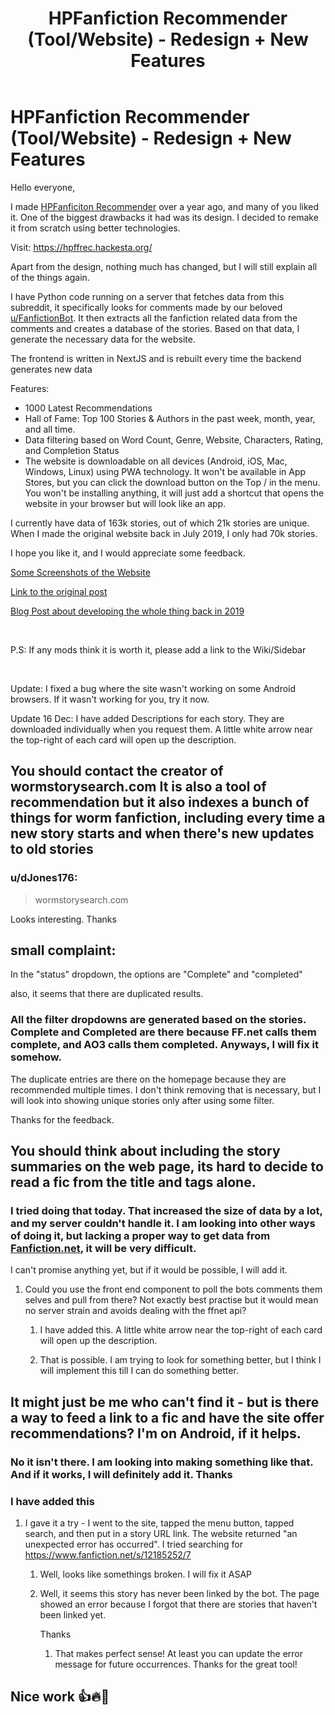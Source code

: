 #+TITLE: HPFanfiction Recommender (Tool/Website) - Redesign + New Features

* HPFanfiction Recommender (Tool/Website) - Redesign + New Features
:PROPERTIES:
:Author: dJones176
:Score: 57
:DateUnix: 1607855582.0
:DateShort: 2020-Dec-13
:FlairText: Misc
:END:
Hello everyone,

I made [[https://hpffrec.hackesta.org/][HPFanficiton Recommender]] over a year ago, and many of you liked it. One of the biggest drawbacks it had was its design. I decided to remake it from scratch using better technologies.

Visit: [[https://hpffrec.hackesta.org/]]

Apart from the design, nothing much has changed, but I will still explain all of the things again.

I have Python code running on a server that fetches data from this subreddit, it specifically looks for comments made by our beloved [[/u/FanfictionBot][u/FanfictionBot]]. It then extracts all the fanfiction related data from the comments and creates a database of the stories. Based on that data, I generate the necessary data for the website.

The frontend is written in NextJS and is rebuilt every time the backend generates new data

Features:

- 1000 Latest Recommendations
- Hall of Fame: Top 100 Stories & Authors in the past week, month, year, and all time.
- Data filtering based on Word Count, Genre, Website, Characters, Rating, and Completion Status
- The website is downloadable on all devices (Android, iOS, Mac, Windows, Linux) using PWA technology. It won't be available in App Stores, but you can click the download button on the Top / in the menu. You won't be installing anything, it will just add a shortcut that opens the website in your browser but will look like an app.

I currently have data of 163k stories, out of which 21k stories are unique. When I made the original website back in July 2019, I only had 70k stories.

I hope you like it, and I would appreciate some feedback.

[[https://imgur.com/gallery/qqtJyIm][Some Screenshots of the Website]]

[[https://www.reddit.com/r/HPfanfiction/comments/camzsb/hpfanfiction_recommender_tool_website/][Link to the original post]]

[[https://blog.haideralipunjabi.com/posts/making-hpfanfiction-recommender/][Blog Post about developing the whole thing back in 2019]]

​

P.S: If any mods think it is worth it, please add a link to the Wiki/Sidebar

​

Update: I fixed a bug where the site wasn't working on some Android browsers. If it wasn't working for you, try it now.

Update 16 Dec: I have added Descriptions for each story. They are downloaded individually when you request them. A little white arrow near the top-right of each card will open up the description.


** You should contact the creator of wormstorysearch.com It is also a tool of recommendation but it also indexes a bunch of things for worm fanfiction, including every time a new story starts and when there's new updates to old stories
:PROPERTIES:
:Author: bloodelemental
:Score: 7
:DateUnix: 1607864110.0
:DateShort: 2020-Dec-13
:END:

*** u/dJones176:
#+begin_quote
  wormstorysearch.com
#+end_quote

Looks interesting. Thanks
:PROPERTIES:
:Author: dJones176
:Score: 5
:DateUnix: 1607864541.0
:DateShort: 2020-Dec-13
:END:


** small complaint:

In the "status" dropdown, the options are "Complete" and "completed"

also, it seems that there are duplicated results.
:PROPERTIES:
:Author: Vash_the_Snake
:Score: 3
:DateUnix: 1607907504.0
:DateShort: 2020-Dec-14
:END:

*** All the filter dropdowns are generated based on the stories. Complete and Completed are there because FF.net calls them complete, and AO3 calls them completed. Anyways, I will fix it somehow.

The duplicate entries are there on the homepage because they are recommended multiple times. I don't think removing that is necessary, but I will look into showing unique stories only after using some filter.

Thanks for the feedback.
:PROPERTIES:
:Author: dJones176
:Score: 3
:DateUnix: 1607907893.0
:DateShort: 2020-Dec-14
:END:


** You should think about including the story summaries on the web page, its hard to decide to read a fic from the title and tags alone.
:PROPERTIES:
:Author: Ironworkshop
:Score: 2
:DateUnix: 1608026483.0
:DateShort: 2020-Dec-15
:END:

*** I tried doing that today. That increased the size of data by a lot, and my server couldn't handle it. I am looking into other ways of doing it, but lacking a proper way to get data from [[https://Fanfiction.net][Fanfiction.net]], it will be very difficult.

I can't promise anything yet, but if it would be possible, I will add it.
:PROPERTIES:
:Author: dJones176
:Score: 2
:DateUnix: 1608038048.0
:DateShort: 2020-Dec-15
:END:

**** Could you use the front end component to poll the bots comments them selves and pull from there? Not exactly best practise but it would mean no server strain and avoids dealing with the ffnet api?
:PROPERTIES:
:Author: Ironworkshop
:Score: 1
:DateUnix: 1608039755.0
:DateShort: 2020-Dec-15
:END:

***** I have added this. A little white arrow near the top-right of each card will open up the description.
:PROPERTIES:
:Author: dJones176
:Score: 2
:DateUnix: 1608099187.0
:DateShort: 2020-Dec-16
:END:


***** That is possible. I am trying to look for something better, but I think I will implement this till I can do something better.
:PROPERTIES:
:Author: dJones176
:Score: 1
:DateUnix: 1608039911.0
:DateShort: 2020-Dec-15
:END:


** It might just be me who can't find it - but is there a way to feed a link to a fic and have the site offer recommendations? I'm on Android, if it helps.
:PROPERTIES:
:Author: AcetyleneFumes
:Score: 1
:DateUnix: 1607900892.0
:DateShort: 2020-Dec-14
:END:

*** No it isn't there. I am looking into making something like that. And if it works, I will definitely add it. Thanks
:PROPERTIES:
:Author: dJones176
:Score: 2
:DateUnix: 1607907940.0
:DateShort: 2020-Dec-14
:END:


*** I have added this
:PROPERTIES:
:Author: dJones176
:Score: 1
:DateUnix: 1608902004.0
:DateShort: 2020-Dec-25
:END:

**** I gave it a try - I went to the site, tapped the menu button, tapped search, and then put in a story URL link. The website returned "an unexpected error has occurred". I tried searching for [[https://www.fanfiction.net/s/12185252/7]]
:PROPERTIES:
:Author: AcetyleneFumes
:Score: 1
:DateUnix: 1609119247.0
:DateShort: 2020-Dec-28
:END:

***** Well, looks like somethings broken. I will fix it ASAP
:PROPERTIES:
:Author: dJones176
:Score: 1
:DateUnix: 1609120418.0
:DateShort: 2020-Dec-28
:END:


***** Well, it seems this story has never been linked by the bot. The page showed an error because I forgot that there are stories that haven't been linked yet.

Thanks
:PROPERTIES:
:Author: dJones176
:Score: 1
:DateUnix: 1609120802.0
:DateShort: 2020-Dec-28
:END:

****** That makes perfect sense! At least you can update the error message for future occurrences. Thanks for the great tool!
:PROPERTIES:
:Author: AcetyleneFumes
:Score: 2
:DateUnix: 1609123914.0
:DateShort: 2020-Dec-28
:END:


** Nice work 👍🔥🍋
:PROPERTIES:
:Author: masitech
:Score: 1
:DateUnix: 1608418106.0
:DateShort: 2020-Dec-20
:END:
